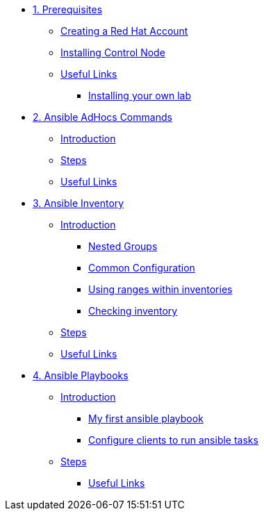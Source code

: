 * xref:01-prerequisites.adoc[1. Prerequisites]
** xref:01-prerequisites.adoc#redhataccount[Creating a Red Hat Account]
** xref:01-prerequisites.adoc#installingcontrolnode[Installing Control Node]
** xref:01-prerequisites.adoc#usefullinks[Useful Links]
*** xref:01-prerequisites.adoc#installingownlab[Installing your own lab]

* xref:02-ansible-adhoc-commands.adoc[2. Ansible AdHocs Commands]
** xref:02-ansible-adhoc-commands.adoc#introduction[Introduction]
** xref:02-ansible-adhoc-commands.adoc#steps[Steps]
** xref:02-ansible-adhoc-commands.adoc#usefullinks[Useful Links]

* xref:03-ansible-inventory.adoc[3. Ansible Inventory]
** xref:03-ansible-inventory.adoc#introduction[Introduction]
*** xref:03-ansible-inventory.adoc#inventorynestedgroups[Nested Groups]
*** xref:03-ansible-inventory.adoc#commonconfiguration[Common Configuration]
*** xref:03-ansible-inventory.adoc#usingranges[Using ranges within inventories]
*** xref:03-ansible-inventory.adoc#checkinginventory[Checking inventory]
** xref:03-ansible-inventory.adoc#steps[Steps]
** xref:03-ansible-inventory.adoc#usefullinks[Useful Links]

* xref:04-ansible-playbooks.adoc[4. Ansible Playbooks]
** xref:04-ansible-playbooks.adoc#introduction[Introduction]
*** xref:04-ansible-playbooks.adoc#firstansibleplaybook[My first ansible playbook]
*** xref:04-ansible-playbooks.adoc#configureclients[Configure clients to run ansible tasks]
** xref:04-ansible-playbooks.adoc#steps[Steps]
*** xref:04-ansible-playbooks.adoc#usefullinks[Useful Links]
